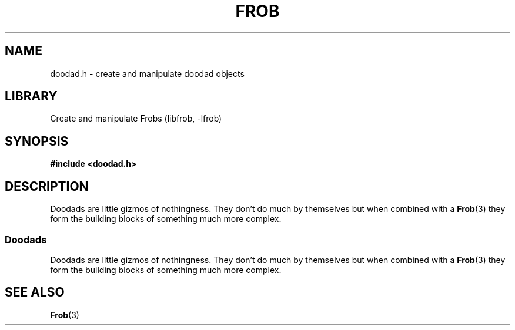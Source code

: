 .TH "FROB" "3"
.SH NAME
doodad.h \- create and manipulate doodad objects
.SH LIBRARY
Create and manipulate Frobs (libfrob, -lfrob)
.SH SYNOPSIS
.nf
.B #include <doodad.h>
.fi
.SH DESCRIPTION
Doodads are little gizmos of nothingness.
They don't do much by themselves but when combined with a \f[B]Frob\f[R](3) they form the building blocks of something much more complex.
.SS Doodads
Doodads are little gizmos of nothingness.
They don't do much by themselves but when combined with a \f[B]Frob\f[R](3) they form the building blocks of something much more complex.
.TS
tab(;);
l l.
\fBFunctions\fR;\fBDescription\fR
_
\fBdoodad_new\fR(3);T{
Construct a Doodad object.
T}
\fBdoodad_free\fR(3);T{
Free a Doodad object.
T}
\fBdoodad_assemble\fR(3);T{
Assemble a Doodad object.
T}

.T&
l l.
\fBEnumerations\fR;\fBDescription\fR
_
\fBResult\fR(3);T{
Possible Doodad assembly results.
T}

.T&
l l.
\fBVariables\fR;\fBDescription\fR
_
\fBDoodadFlagDefault\fR(3);T{
The default Doodad configuration.
T}
\fBDoodadFlagAssembled\fR(3);T{
Flag indicating the Doodad should come preassembled.
T}
.TE
.SH SEE ALSO
.BR Frob (3)